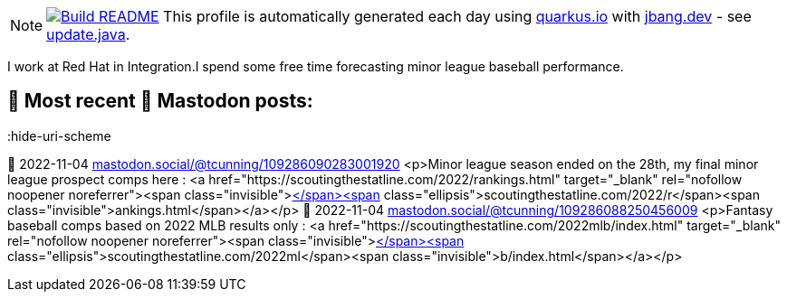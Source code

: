 ifdef::env-github[]
:tip-caption: :bulb:
:note-caption: :information_source:
:important-caption: :heavy_exclamation_mark:
:caution-caption: :fire:
:warning-caption: :warning:
endif::[]
:hide-uri-scheme:
:figure-caption!:

[NOTE]
====
image:https://github.com/maxandersen/maxandersen/workflows/Update%20README/badge.svg[Build README,link="https://github.com/maxandersen/maxandersen/actions?query=workflow%3A%22Update+README%22"]
 This profile is automatically generated each day using https://quarkus.io with https://jbang.dev - see https://github.com/cunningt/cunningt/blob/master/update.java[update.java].
====

I work at Red Hat in Integration.I spend some free time forecasting minor league baseball performance.    

## 🦣 Most recent 🦣 Mastodon posts:
:hide-uri-scheme

🦣 2022-11-04
https://mastodon.social/@tcunning/109286090283001920
<p>Minor league season ended on the 28th, my final minor league prospect comps here : <a href="https://scoutingthestatline.com/2022/rankings.html" target="_blank" rel="nofollow noopener noreferrer"><span class="invisible">https://</span><span class="ellipsis">scoutingthestatline.com/2022/r</span><span class="invisible">ankings.html</span></a></p>
🦣 2022-11-04
https://mastodon.social/@tcunning/109286088250456009
<p>Fantasy baseball comps based on 2022 MLB results only : <a href="https://scoutingthestatline.com/2022mlb/index.html" target="_blank" rel="nofollow noopener noreferrer"><span class="invisible">https://</span><span class="ellipsis">scoutingthestatline.com/2022ml</span><span class="invisible">b/index.html</span></a></p>


